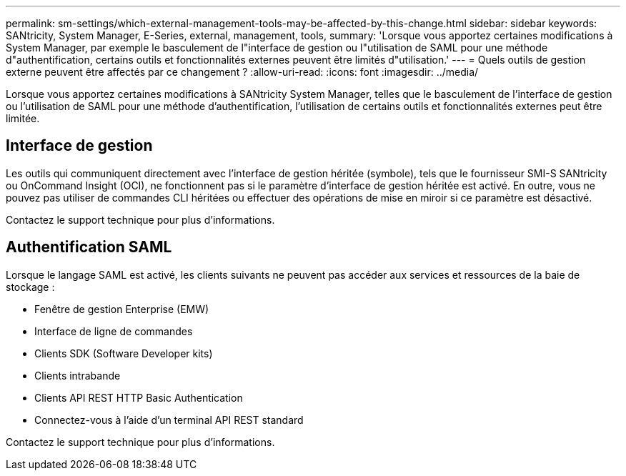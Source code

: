 ---
permalink: sm-settings/which-external-management-tools-may-be-affected-by-this-change.html 
sidebar: sidebar 
keywords: SANtricity, System Manager, E-Series, external, management, tools, 
summary: 'Lorsque vous apportez certaines modifications à System Manager, par exemple le basculement de l"interface de gestion ou l"utilisation de SAML pour une méthode d"authentification, certains outils et fonctionnalités externes peuvent être limités d"utilisation.' 
---
= Quels outils de gestion externe peuvent être affectés par ce changement ?
:allow-uri-read: 
:icons: font
:imagesdir: ../media/


[role="lead"]
Lorsque vous apportez certaines modifications à SANtricity System Manager, telles que le basculement de l'interface de gestion ou l'utilisation de SAML pour une méthode d'authentification, l'utilisation de certains outils et fonctionnalités externes peut être limitée.



== Interface de gestion

Les outils qui communiquent directement avec l'interface de gestion héritée (symbole), tels que le fournisseur SMI-S SANtricity ou OnCommand Insight (OCI), ne fonctionnent pas si le paramètre d'interface de gestion héritée est activé. En outre, vous ne pouvez pas utiliser de commandes CLI héritées ou effectuer des opérations de mise en miroir si ce paramètre est désactivé.

Contactez le support technique pour plus d'informations.



== Authentification SAML

Lorsque le langage SAML est activé, les clients suivants ne peuvent pas accéder aux services et ressources de la baie de stockage :

* Fenêtre de gestion Enterprise (EMW)
* Interface de ligne de commandes
* Clients SDK (Software Developer kits)
* Clients intrabande
* Clients API REST HTTP Basic Authentication
* Connectez-vous à l'aide d'un terminal API REST standard


Contactez le support technique pour plus d'informations.
